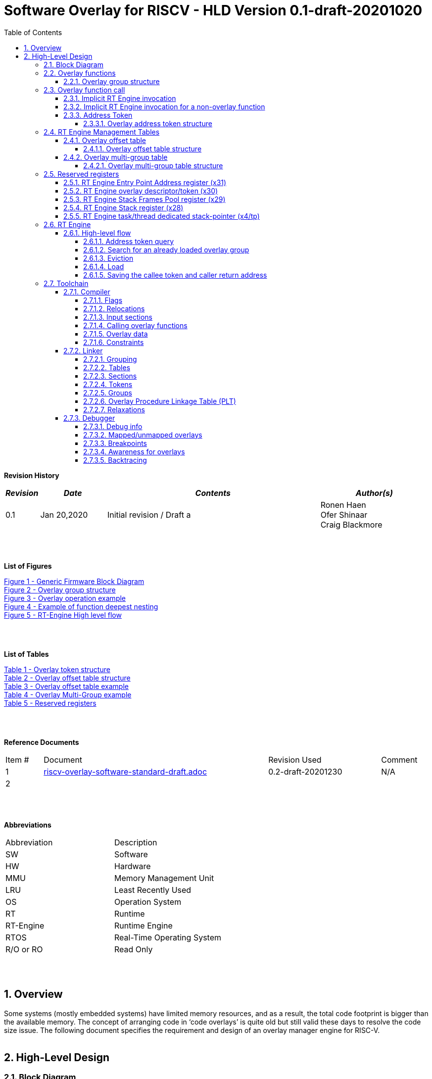 
:counter: image-counter: 0
:counter: table-counter: 0

:toc:
:toclevels: 5
:sectnums:
:sectnumlevels: 5

= Software Overlay for RISCV - HLD Version 0.1-draft-20201020

[cols="0,5a", width="80%"]

**Revision History**
[cols="0,3a,10a,5a",options="header"]
|=============================================
|*_Revision_* |*_Date_* |*_Contents_* |*_Author(s)_*
|0.1 |Jan 20,2020 |Initial revision / Draft a
|Ronen Haen
 +
 Ofer Shinaar
 +
 Craig Blackmore
|=============================================
{nbsp} +
{nbsp} +


**List of Figures**

<<Figure-1, Figure 1 - >><<Figure-1>> +
<<Figure-2, Figure 2 - >><<Figure-2>> +
<<Figure-3, Figure 3 - >><<Figure-3>> +
<<Figure-4, Figure 4 - >><<Figure-4>> +
<<Figure-5, Figure 5 - >><<Figure-5>>

{nbsp} +
{nbsp} +

**List of Tables**

<<Table-1, Table 1 - >><<Table-1>> +
<<Table-2, Table 2 - >><<Table-2>> +
<<Table-3, Table 3 - >><<Table-3>> +
<<Table-4, Table 4 - >><<Table-4>> +
<<Table-5, Table 5 - >><<Table-5>>

{nbsp} +
{nbsp} +

**Reference Documents**
[cols="1,6,3,",options="",]
|========================================
|Item # |Document |Revision Used |Comment
|1 |link:riscv-overlay-software-standard-draft.adoc[riscv-overlay-software-standard-draft.adoc]
   |0.2-draft-20201230| N/A
|2 |||
|========================================

{nbsp} +
{nbsp} +

[[_Toc507430300]]**Abbreviations**

[cols=",",options="",]
|===========================
|Abbreviation |Description
|SW           |Software
|HW           |Hardware
|MMU          |Memory Management Unit
|LRU          |Least Recently Used
|OS           |Operation System
|RT           |Runtime
|RT-Engine    |Runtime Engine
|RTOS         |Real-Time Operating System
|R/O or RO    |Read Only
|===========================

{nbsp} +
{nbsp} +

[[overview]]
== Overview

Some systems (mostly embedded systems) have limited memory resources, and as
a result, the total code footprint is bigger than the available memory.
The concept of arranging code in ‘code overlays’ is quite old but still valid
these days to resolve the code size issue. The following document specifies the
requirement and design of an overlay manager engine for RISC-V.
{nbsp} +
{nbsp} +



[[High-Level-Design]]
== High-Level Design

[[Block-Diagram]]
=== Block Diagram
The following figure describes a general firmware block diagram with the
RT-Engine:

.Generic Firmware Block Diagram
image::images\Generic-Firmware-Block-Diagram.png[id="Figure-{counter:image-number}"]

*Firmware* – this is the software being executed by the RISC-V core.
It may contain several firmware modules that interact with each other or with
different hardware components through firmware drivers. The firmware code can
reside/execute in different memories, e.g., ROM, RAM, FLASH, etc.

*FW Module* – Firmware module that responsible for a specific operation in the
program. One Firmware module may reside/execute in a different memory region
than other firmware modules.

*RT-Engine* – this is the module responsible for managing the run time code
load and execution. It is compiled and linked as all other firmware modules,
and as such, it may also reside/execute in different memories. Any existing
firmware module wishing to invoke a function defined as an overlay function will
indirectly use the RT-Engine to dynamically load the function
 (if not already loaded) and invoke (call) it

{nbsp} +

[[Overlay-functions]]
===	Overlay functions
When developing firmware code for systems with memory constraints, the engineers
will program the code to define which function is designated to be an overlay
function. All marked overlay functions are gathered into overlay groups with a
size range of 512B-4K each. An overlay group may contain one or more overlay
functions, and it is the responsibility of the toolchain to create the overlay
groups encapsulating overlay functions.

[[Overlay-group-structure]]
====	Overlay group structure
An overlay group size ranges from 512B – 4K and may contain several functions.
Since an overlay group's boundary is always 512B, the group will be padded with
the Overlay `Group ID` up to the upper 512B boundary.
The structure of an overlay group is:

.Overlay group structure
image::images\overlay-group-structure.png[id="Figure-{counter:image-number}"]

[[Overlay-function-call]]
===	Overlay function call
On regular operation, when a given function foo() performs a call to function
bar(), the toolchain generates a core-specific ‘jump’ instruction code and
resolving the jump ‘address’. In overlay design, if bar() function is defined
as an overlay function, the compiler can generate a ‘jump’ instruction, but the
linker will not be able to resolve the symbol’s address since the ‘jump’ is not
referring a fixed address in memory.

[[Implicit-RT-Engine-invocation]]
====	Implicit RT Engine invocation
Since the linker can’t resolve the actual address of the overlay function bar(),
 and it does know the address of the RT Engine entry point, the compiler shall
 plant a ‘jump’ instruction to the RT Engine entry point instead of a ‘jump’
 to bar(). To distinguish which overlay function is to be loaded and invoked,
 the linker will use an address token defining the bar() overlay function
 instead of the actual bar() address. Sharing a token will allow the RT Engine
 to prepare (load/invoke) the correct overlay group in memory along with the
 bar() function offset within the overlay group.


.Overlay operation example
image::images\overlay-operation-example.png[id="Figure-{counter:image-number}"]

[[Implicit-RT-Engine-invocation-for-a-non-overlay-function]]
====	Implicit RT Engine invocation for a non-overlay function
When a function foo() is declared as an overlay function, and it is calling
a non-overlay function bar(), there is a chance that when returning from bar(),
foo() will already be evicted. That could be if additional overlay functions
were loaded due to calling bar() or in another scenario, an OS context switch
occurred, and overlay function calls were done from that context.
Returning to an “already evicted” caller means that all non-overlay function
calls that are made from within an overlay function must be done through the
RT Engine. The toolchain replace the call to bar() with a call to the RT Engine
and set the token value to point to bar() address.
When the RT Engine is invoked, it will check if the token is a real token or an
actual address; in this case, an actual address the RT Engine will directly jump
to that address. When bar() completes, it will return to RT Engine, which will
load foo() if not loaded, and return to it.

[[Address-Token]]
==== Address Token
An address token is an overlay function descriptor providing all the needed
information for the RT Engine to load and invoke an overlay function.
A regular address is always an even number. Therefore, to differentiate a token
address from a standard address, the least significant bit of the address token
shall be set to 1 (odd).

[[Overlay-address-token-structure]]
=====	Overlay address token structure
The overlay address token is a 32bit value defining a specific overlay function
as follows –

[[Overlay-token-structure]]
.Overlay token structure
[cols="1,1,1,1,11,1", id="Table-{counter:table-counter}"]
|===
>s|*31*
{set:cellbgcolor:gray}
>s|*29* >s|*28* >s|*27* >s|*17* >s|*16*
^|Multi-group token
{set:cellbgcolor!}
 ^|Heap ID ^|Reserved ^|Thunk call ^|Function offset ^| Overlay group ID =>

5+>|*1*
{set:cellbgcolor:gray}
>s|*0*
5+^| <= Overlay group ID
{set:cellbgcolor!}
^|Overlay address token
2+|B31 2+|Multi-group token 2+|B31 [1] – B16:1 specify a multi-group overlay ID +
                               B31 [0] – B16:1 specify a regular overlay group ID

2+|B30:29 2+|Heap ID               2+|Heap region identification
2+|B28    2+|Reserved              2+|
2+|B27    2+|Thunk call            2+|Calling an overlay function through a
                                      function pointer
2+|B26:17 2+|Function offset       2+|Value defining the function offset from
                                      the beginning of the group; value
                                      expressed in 4 bytes granularity
2+|B16:1  2+|Overlay group ID      2+|Overlay group ID: regular overlay group ID
                                    (function resides in) or multi-group overlay
                                    ID (ID to a list of groups the function
                                    resides in)
2+|B0     2+|Overlay address token 2+|Overlay token indication: +
                                B0 [1] – B31:0 define an overlay token address +
                                B0 [0] – B31:0 define a memory address

|===

[[RT-Engine-Management-Tables]]
===	RT Engine Management Tables
The following management tables are required for the RT Engine operation:

[[Overlay-offset-table]]
=====	Overlay offset table
This table is an array of overlay offsets prepared by the linker.
A table index represents an overlay group ID; a table entry holds a specific
overlay group's offset. For example, entry #1 defines the location offset of
overlay-group ID #1. The offset is relative to the beginning of all existing
overlays (Per overlay standard - “overlay area” ). There can be a case where
several Overlay Offset Tables exist, and each such table refers to a different
overlay heap location (Heap ID Table 1 – Overlay token). In run-time,
the RT Engine shall get the overlay group ID from the address token and
use it with this table to determine the overlay offset to be loaded.
The overlay offset granularity is expressed in 512B units.

[[Overlay-offset-table-structure]]
======	Overlay offset table structure
An entry in the overlay offset table is defined as follows –

[[Overlay-offset-table-structure]]
.Overlay offset table structure
[cols="1,3,11", id="Table-{counter:table-counter}"]
|===
3+^|*15{nbsp}..{nbsp}0*
{set:cellbgcolor:gray}
3+^|Group offset
{set:cellbgcolor!}
^|B15:0 ^|Group offset ^| Offset from the begging of the overlay section;
                             value expressed in 512B granularity
|===

Table size (number of entries) shall be equal to the number of overlay groups
plus one unused entry footnote:[Entry n does not represent an actual overlay;
it exists to calculate the size of overlay ID n-1.]; a single table entry
represents each overlay group.
The group offset value is accumulative, and the overlay group size is calculated
by subtracting the overlay offset of the x+1 entry with the overlay offset of x
entry.e.g., in the following table, overlay group ID 2 is in
offset 5632B (11 * 512B) from the beginning of the overlay section, and its
size is 1024B


.Overlay offset table example
[cols="1,8", id="Table-{counter:table-counter}"]
|===
^|*Entry*
{set:cellbgcolor:gray}
^| *Overlay offset table [size]*
^|0
{set:cellbgcolor!}
^| 0[3*512]
^|1 ^| 3[8*512]
^|2 ^| 11[2*512]
^|3 ^| 13[x*512]
2+^| :
^|n-1|
^|n  |
|===


The ‘Overlay Group ID’ field of the Overlay Address Token is used to access
an entry in the table.

[[Overlay-multi-group-table]]
====	Overlay multi-group table
Any given function can be defined as a multi-group function meaning it will
reside in more than one overlay group. The toolchain prepares this table;
the table index defines the multi-group identifier; table entries are sub-lists
of address tokens specifying all multi-group overlay functions; each sub-list
defines the overlay groups of one function. In run-time, RT Engine shall use
the input address token to determine if the token describes a multi-group
token. If so, the overlay ID token field specifies the first index of the
sub list in the overlay mulit-group table; RT Engine will iterate through
the sub list and check if one of the address tokes in the sublist is already
loaded. If none of them are loaded, the first entry of the sub list is used to
specifies the default address token.

[[Overlay-multi-group-table-structure]]
=====	Overlay multi-group table structure
An entry in the overlay multi-group table is an Overlay Address Token
(see _link:#Overlay-token-structure[Tabel 1 - Overlay token structure]_)).
The table size depends on the number of multi-groups and the number of
occurrences per function. A zeroed Address Token separates each mutli-group
token list. e.g., if there is only one multi-group and that multi-group
function appears in 3 overlay groups, it will mean we’ll have a single
multi-group ID (ID 0).
That Overlay multi-group table shall contain 4 entries
(the last entry will be zero). In the following example, we see that there
are 4 multi-groups with the IDs – 0, 3, 8, 11, and each multi-group
contains 2, 4, 2, and 3 occurrences of each function, respectively.

[[Overlay-Multi-Group-example]]
.Overlay Multi-Group example
[cols="1,8", id="Table-{counter:table-counter}"]
|===
^|*Entry*
{set:cellbgcolor:gray}
^| *Overlay Multi-Group table*
^|0
{set:cellbgcolor!}
     ^| Some Address Token footnote:declaimer[Each first entry is the default entry in
                                    case none of the Address Tokens of a
                                    specific group is loaded]
^|   ^| Some Address Token
^|   ^| 0

^|3  ^| Some Address Token footnote:declaimer[]
^|   ^| Some Address Token
^|   ^| Some Address Token
^|   ^| Some Address Token
^|   ^| 0

^|8  ^| Some Address Token footnote:declaimer[]
^|   ^| Some Address Token
^|   ^| 0

^|11 ^| Some Address Token footnote:declaimer[]
^|   ^| Some Address Token
^|   ^| Some Address Token
^|   ^| 0

|===

When RT-Engine received an Overlay Address token with the “Multi-group token”
field set, it will extract the ‘Overlay Group ID’ field of the
Overlay Address Token so it can access the sub-token list in the
Overlay Multi-group table.

<<<
[[Reserved-registers]]
===	Reserved registers
As described in
link:riscv-overlay-software-standard-draft.adoc[riscv-overlay-software-standard-draft.adoc]
the RT-Engine shall have 4 RV dedicated resisters solely to it.
It means the compiler won't use those registers on the register-allocation
stage. The following registers are being used RT-Engine:

.Reserved registers
[cols="2,12,2", id="Table-{counter:table-counter}"]
|===
^|*Register/ABI name*
{set:cellbgcolor:gray}
^| *Register Name*
^| *Reserved for RT-Enginee*
^|x31
{set:cellbgcolor!}
 (t6) <|Holds the RT-Engine Entry point address         ^|Yes
^|x30 (t5) <|Holds the overlay descriptor/token	        ^|Yes
^|x29 (t4) <|RT-Engine managing a pool of stack frames,
            the register will hold the pointer to this
            stack	                                      ^|Yes
^|x28 (t3) <|Holds the stack register for the RT-Engine	^|Yes
^|x4 (tp)	 <|Only on RTOS support: Holds RT-Engine
            dedicated stack-pointer, per task/thread	  ^|No

|===

NOTE: x4 is not reserved. Currently, X4 is not being used by the compilers
(GCC 10/LLVM 12). X4 holds the thread pointer on OS system. If compiler/RTOS
uses this register in the future, we will need to allocate a different register.

[[RT-Engine-Entry-Point-Address-register-x31]]
====	RT Engine Entry Point Address register (x31)
The RT-Engine sets this register during firmware initialization time.
It shall be set to the address of the RT-Engine entry point function.
There are two cases where the compiler uses this register: i) When it encounters
a call to an overlay function. ii) when it encounters a non-overlay function
call from within an overlay function.In both cases, the compiler shall replace
the call to overlay function with a ‘JR’ instruction where x31 is the jump
register (rs1). This register content is fixed, and therefore there is no need
to save/restore its value in case of context switch or interrupt handling.

[[RT-Engine-overlay-descriptor-token-x30]]
==== RT Engine overlay descriptor/token (x30)
This register is read by the RT-Engine when it is called for determining which
function is to be invoked. There are 2 cases where the toolchain sets this
register: i) When an overlay function is invoked, the compiler/linker needs to
set this register with the corresponding Overlay Address Token.
ii) When a non-overlay function is called from within an overlay function,
the compiler/linker needs to set this register to hold the non-overlay function
address. Setting this register shall be done before the added ‘jump’
(to RT-Engine entry point address) instruction.

[[RT-Engine-Stack-Frames-Pool-register-x29]]
==== RT Engine Stack Frames Pool register (x29)
RT-Engine uses a designated stack to keep track of nesting function calls.
This register holds the next available stack element, and each element holds
token, return address, and offset to the previous element. +

On compilation time, the user needs to define the stack max depth.

Example:

.Example of function deepest nesting
image::images\example-of-function-deepest-nesting.png[id="Figure-{counter:image-number}",align="center"]

If this is our deepest nesting calling in our application, we need to define
the stack frame pool deep = 4 (+null element, end-of-list). +

On RTOS based application, the user should take into consideration that this
pool is shared between all tasks/threads. Therefore on a RTOS based application,
the max nested calling depth that the user should take
need to bes: *[sum of max nested calling depth per task]*. +
That is the worst-case scenario.



[[RT-Engine-Stack-register-x28]]
==== RT Engine Stack register (x28)
This register holds the address of the RT-Engine designated stack of the
main process. Each entry holds an allocated element address from the
“Stack Frames Pool (x29)”. +

On RTOS based application, this register is saved on a context switch time
since each task/thread can have its own nesting function calling on the joint
pull list (x29)

[[RT-Engine-task-thread-dedicated-stack-pointer-x4]]
==== RT Engine task/thread dedicated stack-pointer (x4/tp)
This register is being used only on RTOS based application.
Since the RT-Engine is defined to be none-blocking
(as much as it can per
link:riscv-overlay-software-standard-draft.adoc[riscv-overlay-software-standard-draft]). +

The logic flow of the RT-Engine can diverge if a context switch happened
in the middle of its operation. Meaning we may not return to the PC we
left when the context switch occurs. Due to this fact, we need to save all
related registers to a stack. This stack is part of the Task/Thread stack,
and x4 is pointing to it.

<<<
[[RT-Engine]]
=== RT Engine

[[High-level-flow]]
====	High-level flow

.RT-Engine High level flow
image::images\RT-Engine-High-level-flow.png[id="Figure-{counter:image-number}", align="center"]
<<<

[[Address-token-query]]
===== Address token query
The RT-Engine needs to understand what is required to do:
i) Call an overlay function or
ii) Call a non-overlay function.
This information is provided by reading the Address Token register.
If the function is an overlay function, bit0 is set, and the Address Token
register holds the overlay function descriptor. The RT-Engine then uses this
 token to load and/or call the designated overlay function.
If bit0 is cleared, the Address Token register holds a physical memory
address of a non-overlay function, and the engine shall directly call this
function (no need for other handlings).

[[Search-for-an-already-loaded-overlay-group]]
===== Search for an already loaded overlay group
When the Address Token register holds an overlay function descriptor/token,
we first need to check whether the said function is already loaded in memory
to avoid redundant load. The RT-Engine extract the Overlay Group ID field
(bits[1:16]) from the Address Token register and search for it in the internal
database for “loaded overlay groups”. +

In some cases, the search is done twice; the first one is when a new call
to an overlay function is performed, and the second search is done when
returning to RT-Engine, and the return destination is also an overlay function.

[[Eviction]]
=====	Eviction
When the required overlay group is not loaded in memory, and the overlay heap
is entirely occupied, the RT-Engine needs to decide which overlay heap entry
can be evicted and replaced with the new overlay group.
The eviction needs to consider which group is less “hot” than others and the
required heap size for the new entry. The eviction algorithm is
LRU (least recently used). +
The eviction decision may also accrue twice:
i) When a new overlay function is called,
ii) and after returning to the RT-Engine while the return destination is an
overlay function,which was already evicted
(can occur due to nested overlay function calls).

[[Load]]
=====	Load
The load operation is initiated by RT-Engine and is implemented by the hosting
application. The engine does not care how the load is performed; it can be done
from different sources, e.g., volatile memory, non-volatile memory, or
communication interface. The call to the load routine is blocking and does not
return until the load is completed.

[[Saving-the-callee-token-and-caller-return-address]]
=====	Saving the callee token and caller return address
When the overlay function resides in memory, the engine must save the callee
token and the caller return address before it is being invoked. When returning
from callee to the caller, we first return to the RT-Engine to load the caller
if it was evicted. Due to this paradigm, we need to save the caller's return
address, and it’s token, so the RT-Engine can load it if needed.


<<<
[[Toolchain]]
===	Toolchain

This section describes the high level design for the compiler, linker and
debugger required to support overlays.

[[Compiler]]
==== Compiler

The compiler support will be implemeted in Clang/LLVM.

===== Flags

The `-moverlay` flag enables overlay support in the compiler. Specifically,
this flag:

* Reserves the registers required by the RT-Engine.
* Enables the use of attributes `overlaycall` and `overlaydata`.

===== Relocations

In order to support linker token generation, custom relocations are needed
to represent the token version of symbol addresses. These are currently placed
in the custom extension space, as defined in the RISC-V psABI document, but
will require moving after standardization.

The new relocations are as follows:

[cols="3*",options="header",]
|==========================================================================
| Enum | ELF Reloc Type        | Description
| 220  | R_RISCV_OVL_HI20      | U-type (upper 20-bit) token value
| 221  | R_RISCV_OVL_LO12_I    | I-type (lower 12-bit) token value
| 222  | R_RISCV_OVL32         | 32-bit overlay token value
| 223  | R_RISCV_OVLPLT_HI20   | U-type (upper 20-bit) overlay plt address
| 224  | R_RISCV_OVLPLT_LO12_I | I-type (lower 12-bit) overlay plt address
| 225  | R_RISCV_OVLPLT32      | 32-bit overlay plt entry address
|==========================================================================

===== Input sections

The compiler places overlay functions or data in their own sections so that they
are self-contained and the linker can sort and group them. An overlay function
or data with symbol `X` will be placed in section `.ovlinput.X`. There is no
need to distinguish between functions and data in the section name as they are
treated the same by the linker.

===== Calling overlay functions

Any call in which the caller or callee is an overlay function must be invoked
via the RT engine, which means that link:#direct-call:[direct] and
link:#indirect-call:[indirect] calls involving overlay functions require a
different call sequence to normal calls.

Calls between overlay and non-overlay functions must be compatible with the
underlying ABI. To ensure this compatibility:

* The RT-Engine is responsible for obeying the calling convention (e.g.
maintaining argument passing, return value and register saving requirements).
* The compiler must not apply optimizations that would break the calling
convention when moving between overlay and non-overlay functions.

[[direct-call]]
*Direct call*

For a call to an overlay function (i.e. callee has attribute `overlaycall`),
the compiler must load the callee token into `t5` and then jump and link to the
RT-Engine entry point via `t6`.

For example, for the following code:
```
int globalCount;

void __attribute__((overlaycall)) f1() {
  globalCount += 3;
}

int main() {
  f1();
  return 0;
}
```
`main` compiles and assembles to:
```
Disassembly of section .text:

00000000 <main>:
   0:   1141                    addi    sp,sp,-16
   2:   c606                    sw      ra,12(sp)
   4:   00000f37                lui     t5,0x0
                        4: R_RISCV_OVL_HI20     f1
   8:   000f0f13                mv      t5,t5
                        8: R_RISCV_OVL_LO12_I   f1
   c:   000f80e7                jalr    t6
  10:   4501                    li      a0,0
  12:   40b2                    lw      ra,12(sp)
  14:   0141                    addi    sp,sp,16
  16:   8082                    ret
```
and after linking:
```
204000e4 <main>:
204000e4:       1141                    addi    sp,sp,-16
204000e6:       c606                    sw      ra,12(sp)
204000e8:       00000f37                lui     t5,0x0
204000ec:       003f0f13                addi    t5,t5,3 # 3
204000f0:       000f80e7                jalr    t6
204000f4:       4501                    li      a0,0
204000f6:       40b2                    lw      ra,12(sp)
204000f8:       0141                    addi    sp,sp,16
204000fa:       8082                    ret
```

[[indirect-call]]
*Indirect call*

For an indirect call to an overlay function (i.e. callee has attribute
`overlaycall`), the function pointer will contain the address of an entry in the
overlay procedure linkage table (`.ovlplt`). A call via this function pointer
will jump to the entry in the `.ovlplt` which will then load the overlay
function token into `t5` and jump and link to the RT-Engine entry point via
`t6`.

For example, for the following code:
```
int globalCount;

void __attribute__((overlaycall)) f2() {
  globalCount += 2;
}

void __attribute__((overlaycall)) (*fptr)();

int main() {
  fptr = f2;
  fptr();
  return 0;
}
```
`main` compiles and assembles to:
```
00000000 <main>:
   0:   1141                    c.addi  sp,-16
   2:   c606                    c.swsp  ra,12(sp)
   4:   00000537                lui     a0,0x0
                        4: R_RISCV_OVLPLT_HI20  f2
   8:   00050513                addi    a0,a0,0 # 0 <main>
                        8: R_RISCV_OVLPLT_LO12_I        f2
   c:   000005b7                lui     a1,0x0
                        c: R_RISCV_HI20 fptr
  10:   00a5a023                sw      a0,0(a1) # 0 <main>
                        10: R_RISCV_LO12_S      fptr
  14:   00000f37                lui     t5,0x0
                        14: R_RISCV_OVL_HI20    f2
  18:   000f0f13                addi    t5,t5,0 # 0 <main>
                        18: R_RISCV_OVL_LO12_I  f2
  1c:   000f80e7                jalr    ra,0(t6)
  20:   4501                    c.li    a0,0
  22:   40b2                    c.lwsp  ra,12(sp)
  24:   0141                    c.addi  sp,16
  26:   8082                    c.jr    ra
```
and after linking:
```
204000e4 <main>:
204000e4:       1141                    c.addi  sp,-16
204000e6:       c606                    c.swsp  ra,12(sp)
204000e8:       20400537                lui     a0,0x20400
204000ec:       34450513                addi    a0,a0,836 # 20400344
204000f0:       800005b7                lui     a1,0x80000
204000f4:       10a5a223                sw      a0,260(a1) # 80000104
204000f8:       00000f37                lui     t5,0x0
204000fc:       003f0f13                addi    t5,t5,3 # 3
20400100:       000f80e7                jalr    ra,0(t6)
20400104:       4501                    c.li    a0,0
20400106:       40b2                    c.lwsp  ra,12(sp)
20400108:       0141                    c.addi  sp,16
2040010a:       8082                    c.jr    ra
...
20400344 <.ovlplt>:
20400344:       08000f37                lui     t5,0x8000
20400348:       003f0f13                addi    t5,t5,3 # 8000003
2040034c:       000f8067                jalr    zero,0(t6)
```

*Return*

No special handling is required by the compiler.

===== Overlay data

RO data can be marked as overlay with the `overlaydata` attribute, for example:
```
__attribute__((overlaydata)) const int foo;
```

Overlay data `foo` will be placed in `.ovlinput.foo`.

===== Constraints

* Static functions/data cannot be marked as `overlaycall`/`overlaydata` (this
does not include class-static symbols), doing so will produce a compiler error.

* The compiler will not inline overlay functions.

* The compiler will not generate tail calls to or from overlay functions.

* Overlay functions/data must be 4 byte aligned so that they can be addressed by
overlay address tokens. The compiler will ensure this alignment.

* Arithmetic cannot be done on overlay tokens, this will produce a compiler
error.

[[Linker]]
==== Linker

The linker support will be implemented in GNU binutils.

The presence of `.ovlinput.*` sections in the input object files will trigger
the linker to enable overlay support. The presence of an overlay symbol in
multiple groups will trigger multi-group support.

===== Grouping

There are three ways in which an overlay symbol may be assigned to groups.

1. Manually, by providing a CSV grouping file:
* `--grouping-file <filename>`.
2. By calling a grouping tool that populates a grouping file. Two flags control
this:
* `--grouping-tool <tool-cmd>` - command used to call the grouping tool.
* `--grouping-tool-args <arg1>;<arg2>;...;<argN>` - arguments to be passed to
the grouping tool. The required argument `--in-file <filename>` specifies the
CSV file in which the linker should pass a list of symbols that require grouping
to the grouping tool. The required argument `--out-file <filename>` specifies
the CSV in which the grouping tool will output its groupings.
3. Linker autogrouping - the linker will put any overlay symbol that has
not been assigned to a group into its own group.

Linker autogrouping is the default. Grouping file and grouping tool are optional
and using both is an error.

===== Tables

The linker will construct the overlay offset table and multi-group table (if
multi-groups are present).

===== Sections

The linker will populate the following output sections:

* `.ovlgrps` - contains each overlay group. Referred to as ``overlay area` in the
requirements document.
  * The first group contains the overlay offset table followed by the multi-group
  table (if multi-groups are present).
  * Each overlay function and data is copied to the group(s) to which it has been
  assigned.
  * Debug info is associated with whichever group an overlay symbol is placed
  first by the linker. Subsequent groups containing the same overlay symbol do
  not have debug info associated with them.

* `.ovlcache` - the overlay heap into which overlay groups are loaded at runtime
by the RT-Engine. Referred to as ``heap area'' in the requirements document.

* `.ovlplt` - contains the overlay PLT.

===== Tokens

For each overlay relocation, the linker will construct the required
link:#Address-Token[overlay token].

===== Groups

Any symbol referred to by an overlay relocation must be assigned to one or more
link:#Overlay-group-structure[groups]. Each group will be populated with the
input sections for the symbols assigned to that group. Each group will be padded
to the next overlay group page boundary.

Minimum group size / overlay group page boundary is defined by symbol
`OVERLAY_MIN_GROUP_SIZE`.

Maximum group size is defined by symbol `OVERLAY_MAX_GROUP_SIZE`.

===== Overlay Procedure Linkage Table (PLT)

The overlay PLT contains an entry for calling each overlay function called via a
function pointer. Since each entry contains three instructions, users should
consider the code size overhead associated with indirect overlay calls (as well
as the speed overhead from the indirection).

```
20400364 <.ovlplt>:
20400364:       08000f37                lui     t5,0x8000
20400368:       007f0f13                addi    t5,t5,7 # 8000007
2040036c:       000f8067                jr      t6
20400370:       08000f37                lui     t5,0x8000
20400374:       003f0f13                addi    t5,t5,3 # 8000003
20400378:       000f8067                jr      t6
2040037c:       08000f37                lui     t5,0x8000
20400380:       005f0f13                addi    t5,t5,5 # 8000005
20400384:       000f8067                jr      t6
```

===== Relaxations

The linker is permitted to relax the materialization of overlay tokens, for
example:
```
lui     t5, 0
addi    t5, t5, 3
```
could be relaxed to:
```
addi    t5, zero, 3
jalr    ra, 0(t6)
```

[[Debugger]]
==== Debugger

The debugger support will be implemented in GDB, which will interface with a
a Python overlay manager framework that handles the implementation details of
a specific overlay scheme (e.g. decoding overlay data structures; identifying
overlay functions, storage area addresses and cache area addresses; unwinding
through the RT-Engine).

[[Debug-info]]
===== Debug info

Debug info is associated with exactly one occurence of an overlay function or
data in the storage area. Since for overlays the program counter will point to
cache addresses rather than storage addresses, the debugger needs to be able to
translate between storage and cache addresses.

[[Mapped-unmapped-overlays]]
===== Mapped/unmapped overlays

The debugger will keep a record of which overlays are currently mapped into the
cache area. This needs to be updated whenever the RT-Engine loads or evicts an
overlay. To do this, the debugger sets an internal Overlay Event Breakpoint
(OEBP) on the debugger sync point shown in the link:#Block-Diagram[RT-Engine
High level flow diagram]. When the OEBP is hit, the debugger updates its
overlay mappings by examining the RT-Engine state (this internal update is
transparent to the user).

[[Breakpoints]]
===== Breakpoints

For a breakpoint created on an overlay within the storage area, when the
debugger inserts the breakpoint, it will insert a breakpoint on each cache
address at which the overlay is currently mapped.

If a breakpoint is created on a location within the cache area, the location
will be converted to a storage area address. If the cache address does not
relate to a currently mapped overlay the debugger will give an error and no
breakpoint will be created.

When the debugger updates its record of currently mapped overlays, any
inserted breakpoints for overlays that are no longer mapped will be deleted and
new breakpoints are inserted for newly mapped overlays.

When a breakpoint is hit, the program counter will be at a cache address. This
address will be translated to the storage address with associated debug info so
that line table information can be looked up.

[[Awareness-for-overlays]]
===== Awareness for overlays

When debugging an application with overlays, the end-user is unlikely to be
interested in seeing the debug flow of the RT-Engine for calls and returns
through the RT-Engine. Therefore, the debugger provides the functionality to
skip the RT-Engine when stepping through application code. This functionality is
enabled with `set skip-ovlmgr 1`.

RT-Engine skipping will occur in the following scenarios:

1. When doing `step` on a call that goes through the RT-Engine, a breakpoint
will be set at the start of the callee and the debugger will continue.

2. When doing `step` or `next` on a return to the RT-Engine, a breakpoint will
be set on the RT-Engine's return address and the debugger will continue.

3. When doing `finish` on a function that returns to the RT-Engine, a breakpoint
will be set on the RT-Engine's return address and the debugger will continue.

RT-Engine skipping does not occur for `stepi` and `nexti`.

[[Backtracing]]
===== Backtracing

Backtracing through the RT-Engine requires a custom unwinder that understands
the RT-Engine stack and can determine the caller's return address and stack
pointer based from the current position within the RT-Engine. This unwinder is
provided by the Python overlay manager.

If the RT-Engine was called by an overlay function, the return address for the
RT-Engine will be a cache address (of a now possibly unmapped overlay) that
needs translating to a storage address.

As a minimum, it is expected that debugger will be able to show return address
and stack pointer for each frame. The extent to which other registers are shown
for frames above the RT-Engine depends on the unwinder implementation.

{nbsp} +
{nbsp} +
{nbsp} +
{nbsp} +
{nbsp} +
{nbsp} +
{nbsp} +
{nbsp} +
{nbsp} +
